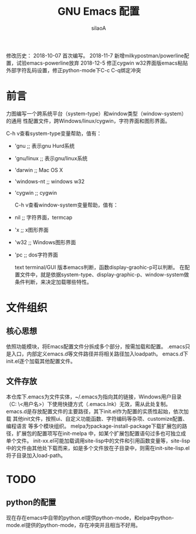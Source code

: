 #+TITLE: GNU Emacs 配置
#+AUTHOR: silaoA
#+EMAIL:stsilaoa@gmail.com

修改历史：
2018-10-07 首次编写。
2018-11-7  新增milkypostman/powerline配置，试验emacs-powerline放弃
2018-12-5  修正cygwin w32界面版emacs粘贴外部字符乱码设置，修正python-mode下C-c C-q绑定冲突

* 前言
  力图编写一个跨系统平台（system-type）和window类型（window-system）的通用
性配置文件，跨Windows/linux/cygwin，字符界面和图形界面。

  C-h v查看system-type变量帮助，值有：
- 'gnu              ;; 表示gnu Hurd系统
- 'gnu/linux        ;; 表示gnu/linux系统
- 'darwin           ;; Mac OS X
- 'windows-nt       ;; windows w32
- 'cygwin           ;; cygwin

  C-h v查看window-system变量帮助，值有：
- nil               ;; 字符界面，termcap
- 'x                ;; x图形界面
- 'w32              ;; Windows图形界面
- 'pc               ;; dos字符界面

  text terminal/GUI 版本emacs判断，函数display-graohic-p可以判断。
  在配置文件中，就是依据system-type、display-graphic-p、window-system做条件判断，来决定加载哪些特性。

* 文件组织
** 核心思想
   依照功能模块，将Emacs配置文件分拆成多个部分，按需加载和配置。
   .emacs只是入口，内部定义emacs.d等文件路径并将相关路径加入loadpath。
   emacs.d下init.el逐个加载其他配置文件。
** 文件存放
   本仓库下.emacs为文件实体，~/.emacs为指向其的链接，Windows用户目录（C:\user
\<用户名>\AppData\Roaming）下使用快捷方式（.emacs.lnk）无效，需从此处复制。
   emacs.d是存放配置文件的主要路径，其下init.el作为配置的实质性起始，依次加载
其他init文件，按照ui、自定义功能函数、字符编码等杂项、customize配置、编程语言
等多个模块组织。
   melpa为package-install-package下载扩展包的路径，扩展包的配置项写在init-melpa
中，如某个扩展包配置语句过多也可独立成单个文件。
   init-xx.el可能加载调用site-lisp中的文件和引用函数变量等，site-lisp中的文件由其他处下载而来，如是多个文件放在子目录中，则需在init-site-lisp.el将子目录加入load-path。
* TODO
** python的配置
   现在存在emacs中自带的python.el提供python-mode，和elpa中python-mode.el提供的python-mode，存在冲突并且相当不好用。
